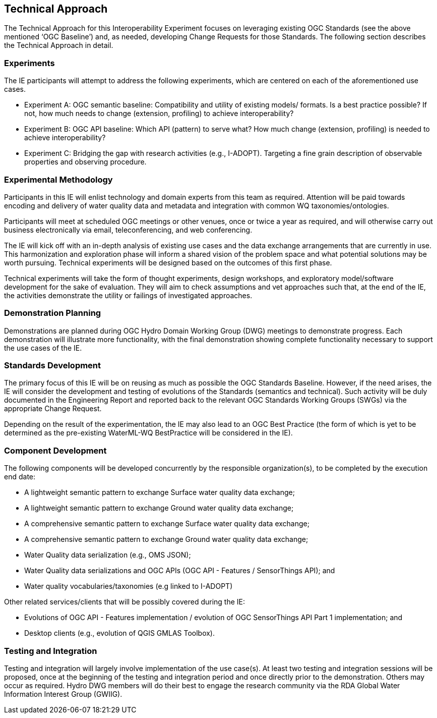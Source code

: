 [[TechnicalApproach]]

== Technical Approach

The Technical Approach for this Interoperability Experiment focuses on leveraging existing OGC Standards (see the above mentioned ‘OGC Baseline’) and, as needed, developing Change Requests for those Standards. The following section describes the Technical Approach in detail.

=== Experiments

The IE participants will attempt to address the following experiments, which are centered on each of the aforementioned use cases.

* Experiment A: OGC semantic baseline: Compatibility and utility of existing models/ formats. Is a best practice possible? If not, how much needs to change (extension, profiling) to achieve interoperability?
* Experiment B: OGC API baseline: Which API (pattern) to serve what? How much change (extension, profiling) is needed to achieve interoperability?
* Experiment C: Bridging the gap with research activities (e.g., I-ADOPT). Targeting a fine grain description of observable properties and observing procedure.

=== Experimental Methodology

Participants in this IE will enlist technology and domain experts from this team as required. Attention will be paid towards encoding and delivery of water quality data and metadata and integration with common WQ taxonomies/ontologies.

Participants will meet at scheduled OGC meetings or other venues, once or twice a year as required, and will otherwise carry out business electronically via email, teleconferencing, and web conferencing.

The IE will kick off with an in-depth analysis of existing use cases and the data exchange arrangements that are currently in use. This harmonization and exploration phase will inform a shared vision of the problem space and what potential solutions may be worth pursuing. Technical experiments will be designed based on the outcomes of this first phase.

Technical experiments will take the form of thought experiments, design workshops, and exploratory model/software development for the sake of evaluation. They will aim to check assumptions and vet approaches such that, at the end of the IE, the activities demonstrate the utility or failings of investigated approaches.

=== Demonstration Planning

Demonstrations are planned during OGC Hydro Domain Working Group (DWG) meetings to demonstrate progress. Each demonstration will illustrate more functionality, with the final demonstration showing complete functionality necessary to support the use cases of the IE.

=== Standards  Development

The primary focus of this IE will be on reusing as much as possible the OGC Standards Baseline. However, if the need arises, the IE will consider the development and testing of evolutions of the Standards (semantics and technical). Such activity will be duly documented in the Engineering Report and reported back to the relevant OGC Standards Working Groups (SWGs) via the appropriate Change Request.

Depending on the result of the experimentation, the IE may also lead to an OGC Best Practice (the form of which is yet to be determined as the pre-existing WaterML-WQ BestPractice will be considered in the IE).

=== Component Development

The following components will be developed concurrently by the responsible organization(s), to be completed by the execution end date:

* A lightweight semantic pattern to exchange Surface water quality data exchange;
* A lightweight semantic pattern to exchange Ground water quality data exchange;
* A comprehensive semantic pattern to exchange Surface water quality data exchange;
* A comprehensive semantic pattern to exchange Ground water quality data exchange;
* Water Quality data serialization (e.g., OMS JSON);
* Water Quality data serializations and OGC APIs (OGC API - Features / SensorThings API); and
* Water quality vocabularies/taxonomies (e.g linked to I-ADOPT)

Other related services/clients that will be possibly covered during the IE:

* Evolutions of OGC API - Features implementation / evolution of OGC SensorThings API Part 1 implementation; and
* Desktop clients (e.g., evolution of QGIS GMLAS Toolbox).

=== Testing and Integration

Testing and integration will largely involve implementation of the use case(s). At least two testing and integration sessions will be proposed, once at the beginning of the testing and integration period and once directly prior to the demonstration. Others may occur as required. Hydro DWG members will do their best to engage the research community via the RDA Global Water Information Interest Group (GWIIG).
